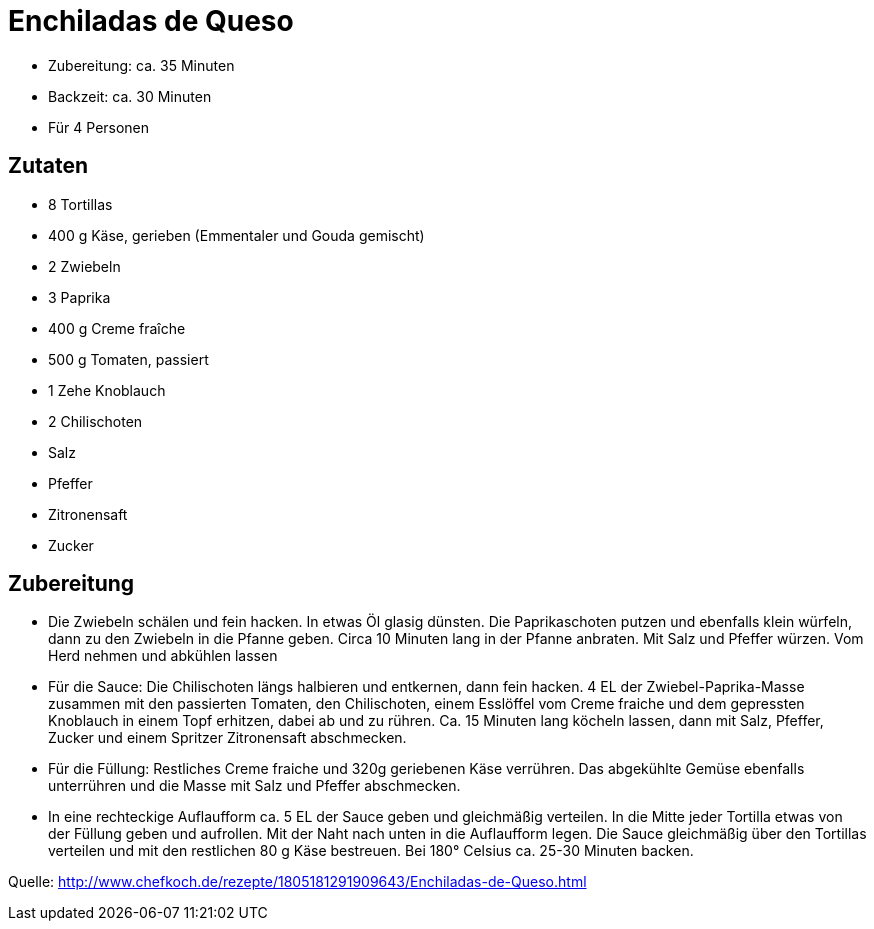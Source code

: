 = Enchiladas de Queso

* Zubereitung: ca. 35 Minuten
* Backzeit: ca. 30 Minuten
* Für 4 Personen

== Zutaten

* 8 Tortillas
* 400 g Käse, gerieben (Emmentaler und Gouda gemischt)
* 2 Zwiebeln
* 3 Paprika
* 400 g Creme fraîche
* 500 g Tomaten, passiert
* 1 Zehe Knoblauch
* 2 Chilischoten
* Salz
* Pfeffer
* Zitronensaft
* Zucker

== Zubereitung

- Die Zwiebeln schälen und fein hacken. In etwas Öl glasig dünsten. Die
Paprikaschoten putzen und ebenfalls klein würfeln, dann zu den Zwiebeln
in die Pfanne geben. Circa 10 Minuten lang in der Pfanne anbraten. Mit
Salz und Pfeffer würzen. Vom Herd nehmen und abkühlen lassen
- Für die Sauce:
Die Chilischoten längs halbieren und entkernen, dann fein hacken. 4 EL
der Zwiebel-Paprika-Masse zusammen mit den passierten Tomaten, den
Chilischoten, einem Esslöffel vom Creme fraiche und dem gepressten
Knoblauch in einem Topf erhitzen, dabei ab und zu rühren. Ca. 15 Minuten
lang köcheln lassen, dann mit Salz, Pfeffer, Zucker und einem Spritzer
Zitronensaft abschmecken.
- Für die Füllung:
Restliches Creme fraiche und 320g geriebenen Käse verrühren. Das
abgekühlte Gemüse ebenfalls unterrühren und die Masse mit Salz und
Pfeffer abschmecken.
- In eine rechteckige Auflaufform ca. 5 EL der Sauce geben und
gleichmäßig verteilen. In die Mitte jeder Tortilla etwas von der Füllung
geben und aufrollen. Mit der Naht nach unten in die Auflaufform legen.
Die Sauce gleichmäßig über den Tortillas verteilen und mit den
restlichen 80 g Käse bestreuen. Bei 180° Celsius ca. 25-30 Minuten
backen.

Quelle:
http://www.chefkoch.de/rezepte/1805181291909643/Enchiladas-de-Queso.html

